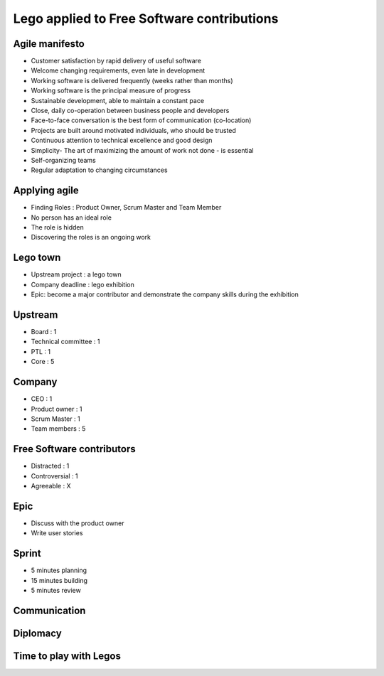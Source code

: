 ===========================================
Lego applied to Free Software contributions
===========================================

.. image:: ./_assets/os_background.png
   :class: fill
   :width: 100%

Agile manifesto
===============

- Customer satisfaction by rapid delivery of useful software
- Welcome changing requirements, even late in development
- Working software is delivered frequently (weeks rather than months)
- Working software is the principal measure of progress
- Sustainable development, able to maintain a constant pace
- Close, daily co-operation between business people and developers
- Face-to-face conversation is the best form of communication (co-location)
- Projects are built around motivated individuals, who should be trusted
- Continuous attention to technical excellence and good design
- Simplicity- The art of maximizing the amount of work not done - is essential
- Self-organizing teams
- Regular adaptation to changing circumstances

Applying agile
==============

- Finding Roles : Product Owner, Scrum Master and Team Member
- No person has an ideal role
- The role is hidden
- Discovering the roles is an ongoing work

Lego town
=========

- Upstream project : a lego town
- Company deadline : lego exhibition
- Epic: become a major contributor and demonstrate the company skills during
  the exhibition

Upstream
========

- Board : 1
- Technical committee : 1
- PTL : 1
- Core : 5

Company
=======

- CEO : 1
- Product owner : 1
- Scrum Master : 1
- Team members : 5

Free Software contributors
==========================

- Distracted : 1
- Controversial : 1
- Agreeable : X

Epic
====

- Discuss with the product owner
- Write user stories

Sprint
======

- 5 minutes planning
- 15 minutes building
- 5 minutes review

.. image:: ./_assets/20-01-sprint.png
  :width: 90%

Communication
=============

Diplomacy
=========

Time to play with Legos
=======================
